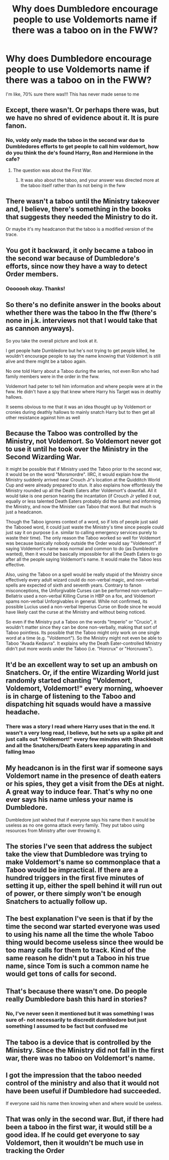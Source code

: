 #+TITLE: Why does Dumbledore encourage people to use Voldemorts name if there was a taboo on in the FWW?

* Why does Dumbledore encourage people to use Voldemorts name if there was a taboo on in the FWW?
:PROPERTIES:
:Author: browtfiwasboredokai
:Score: 8
:DateUnix: 1589371900.0
:DateShort: 2020-May-13
:FlairText: Discussion
:END:
I'm like, 70% sure there was!!! This has never made sense to me


** Except, there wasn't. Or perhaps there was, but we have no shred of evidence about it. It is pure fanon.
:PROPERTIES:
:Author: ceplma
:Score: 30
:DateUnix: 1589372066.0
:DateShort: 2020-May-13
:END:

*** No, voldy only made the taboo in the second war due to Dumbledores efforts to get people to call him voldemort, how do you think the de's found Harry, Ron and Hermione in the cafe?
:PROPERTIES:
:Author: Erkkifloof
:Score: 6
:DateUnix: 1589379733.0
:DateShort: 2020-May-13
:END:

**** The question was about the First War.
:PROPERTIES:
:Author: ceplma
:Score: 10
:DateUnix: 1589388495.0
:DateShort: 2020-May-13
:END:

***** It was also about the taboo, and your answer was directed more at the taboo itself rather than its not being in the fww
:PROPERTIES:
:Author: Erkkifloof
:Score: 0
:DateUnix: 1589388809.0
:DateShort: 2020-May-13
:END:


** There wasn't a taboo until the Ministry takeover and, I believe, there's something in the books that suggests they needed the Ministry to do it.

Or maybe it's my headcanon that the taboo is a modified version of the trace.
:PROPERTIES:
:Author: Ash_Lestrange
:Score: 24
:DateUnix: 1589372575.0
:DateShort: 2020-May-13
:END:


** You got it backward, it only became a taboo in the second war because of Dumbledore's efforts, since now they have a way to detect Order members.
:PROPERTIES:
:Author: aAlouda
:Score: 30
:DateUnix: 1589372499.0
:DateShort: 2020-May-13
:END:

*** Ooooooh okay. Thanks!
:PROPERTIES:
:Author: browtfiwasboredokai
:Score: 3
:DateUnix: 1589372577.0
:DateShort: 2020-May-13
:END:


** So there's no definite answer in the books about whether there was the taboo In the ffw (there's none in j.k. interviews not that I would take that as cannon anyways).

So you take the overall picture and look at it.

I get people hate Dumbledore but he's not trying to get people killed, he wouldn't encourage people to say the name knowing that Voldemort is still alive and there might be a taboo again.

No one told Harry about a Taboo during the series, not even Ron who had family members were in the order in the fww.

Voldemort had peter to tell him information and where people were at in the fww. He didn't have a spy that knew where Harry his Target was in deathly hallows.

It seems obvious to me that it was an idea thought up by Voldemort or cronies during deathly hallows to mainly snatch Harry but to then get all other resistance against him as well
:PROPERTIES:
:Author: NateGuin
:Score: 10
:DateUnix: 1589372832.0
:DateShort: 2020-May-13
:END:


** Because the Taboo was controlled by the Ministry, not Voldemort. So Voldemort never got to use it until he took over the Ministry in the Second Wizarding War.

It might be possible that if Ministry used the Taboo prior to the second war, it would be on the word "Morsmordre". IIRC, it would explain how the Ministry suddenly arrived near Crouch Jr's location at the Quidditch World Cup and were already prepared to stun. It also explains how effortlessly the Ministry rounded up all the Death Eaters after Voldemort's downfall. All it would take is one person hearing the incantation (if Crouch Jr yelled it out, equally or less talented Death Eaters probably did the same) and informing the Ministry, and now the Minister can Taboo that word. But that much is just a headcanon.

Though the Taboo ignores context of a word, so if lots of people just said the Tabooed word, it could just waste the Ministry's time since people could just say it on purpose (i.e. similar to calling emergency services purely to waste their time). The only reason the Taboo worked so well for Voldemort was because basically nobody outside the Order would say "Voldemort". If saying Voldemort's name was normal and common to do (as Dumbledore wanted), then it would be basically impossible for all the Death Eaters to go after all the people saying Voldemort's name. It would make the Taboo less effective.

Also, using the Taboo on a spell would be really stupid of the Ministry since effectively every adult wizard could do non-verbal magic, and non-verbal spells are expected of sixth and seventh years. Contrary to fanon misconceptions, the Unforgivable Curses can be performed non-verbally---Bellatrix used a non-verbal Killing Curse in HBP on a fox, and Voldemort spams non-verbal Unforgivables in general. While not confirmed, its possible Lucius used a non-verbal Imperius Curse on Bode since he would have likely cast the curse at the Ministry and without being noticed.

So even if the Ministry put a Taboo on the words "Imperio" or "Crucio", it wouldn't matter since they can be done non-verbally, making that sort of Taboo pointless. Its possible that the Taboo might only work on one single word at a time (e.g. "Voldemort"). So the Ministry might not even be able to Taboo "Avada Kedavra". It explains why the Death Eater-controlled Ministry didn't put more words under the Taboo (i.e. "Horcrux" or "Horcruxes").
:PROPERTIES:
:Author: lunanight
:Score: 9
:DateUnix: 1589385445.0
:DateShort: 2020-May-13
:END:


** It'd be an excellent way to set up an ambush on Snatchers. Or, if the entire Wizarding World just randomly started chanting "Voldemort, Voldemort, Voldemort!" every morning, whoever is in charge of listening to the Taboo and dispatching hit squads would have a massive headache.
:PROPERTIES:
:Author: KevMan18
:Score: 8
:DateUnix: 1589373210.0
:DateShort: 2020-May-13
:END:

*** There was a story I read where Harry uses that in the end. It wasn't a very long read, I believe, but he sets up a spike pit and just calls out "Voldemort!" every few minutes with Shacklebolt and all the Snatchers/Death Eaters keep apparating in and falling lmao
:PROPERTIES:
:Author: themegaweirdthrow
:Score: 4
:DateUnix: 1589403727.0
:DateShort: 2020-May-14
:END:


** My headcanon is in the first war if someone says Voldemort name in the presence of death eaters or his spies, they get a visit from the DEs at night. A great way to induce fear. That's why no one ever says his name unless your name is Dumbledore.

Dumbledore just wished that if everyone says his name then it would be useless as no one gonna attack every family. They put taboo using resources from Ministry after over throwing it.
:PROPERTIES:
:Author: kprasad13
:Score: 7
:DateUnix: 1589385242.0
:DateShort: 2020-May-13
:END:


** The stories I've seen that address the subject take the view that Dumbledore was trying to make Voldemort's name so commonplace that a Taboo would be impractical. If there are a hundred triggers in the first five minutes of setting it up, either the spell behind it will run out of power, or there simply won't be enough Snatchers to actually follow up.
:PROPERTIES:
:Author: thrawnca
:Score: 7
:DateUnix: 1589400034.0
:DateShort: 2020-May-14
:END:


** The best explanation I've seen is that if by the time the second war started everyone was used to using his name all the time the whole Taboo thing would become useless since thee would be too many calls for them to track. Kind of the same reason he didn't put a Taboo in his true name, since Tom is such a common name he would get tons of calls for second.
:PROPERTIES:
:Author: JOKERRule
:Score: 4
:DateUnix: 1589402858.0
:DateShort: 2020-May-14
:END:


** That's because there wasn't one. Do people really Dumbledore bash this hard in stories?
:PROPERTIES:
:Author: Uncommonality
:Score: 3
:DateUnix: 1589399384.0
:DateShort: 2020-May-14
:END:

*** No, I've never seen it mentioned but it was something I was sure of- not necessarily to discredit dumbledore but just something I assumed to be fact but confused me
:PROPERTIES:
:Author: browtfiwasboredokai
:Score: 2
:DateUnix: 1589405257.0
:DateShort: 2020-May-14
:END:


** The taboo is a device that is controlled by the Ministry. Since the Ministry did not fall in the first war, there was no taboo on Voldemort's name.
:PROPERTIES:
:Author: avittamboy
:Score: 2
:DateUnix: 1589379959.0
:DateShort: 2020-May-13
:END:


** I got the impression that the taboo needed control of the ministry and also that it would not have been useful if Dumbledore had succeeded.

If everyone said his name then knowing when and where would be useless.
:PROPERTIES:
:Author: Electric999999
:Score: 2
:DateUnix: 1589425091.0
:DateShort: 2020-May-14
:END:


** That was only in the second war. But, if there had been a taboo in the first war, it would still be a good idea. If he could get everyone to say Voldemort, then it wouldn't be much use in tracking the Order
:PROPERTIES:
:Author: Tsorovar
:Score: 2
:DateUnix: 1589436340.0
:DateShort: 2020-May-14
:END:
